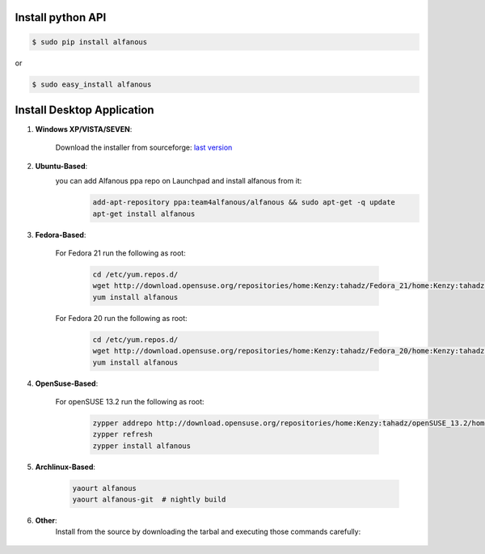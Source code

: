 ==================
Install python API
==================

.. code-block:: sh
    
    $ sudo pip install alfanous
    
or 

.. code-block:: sh
    
    $ sudo easy_install alfanous
    


===========================
Install Desktop Application
===========================

#. **Windows XP/VISTA/SEVEN**: 

	Download the installer from sourceforge: `last version <https://sourceforge.net/projects/alfanous/files/latest/download?source=files>`_

#. **Ubuntu-Based**:  
	you can add Alfanous ppa repo on Launchpad and install alfanous from it:
	  .. code-block:: sh
	
	        add-apt-repository ppa:team4alfanous/alfanous && sudo apt-get -q update
	        apt-get install alfanous

#. **Fedora-Based**: 

	For Fedora 21 run the following as root:
	
	  .. code-block:: sh
	
		cd /etc/yum.repos.d/
		wget http://download.opensuse.org/repositories/home:Kenzy:tahadz/Fedora_21/home:Kenzy:tahadz.repo
		yum install alfanous
		
	For Fedora 20 run the following as root:
	
	  .. code-block:: sh
	  
		cd /etc/yum.repos.d/
		wget http://download.opensuse.org/repositories/home:Kenzy:tahadz/Fedora_20/home:Kenzy:tahadz.repo
		yum install alfanous


#. **OpenSuse-Based**: 

	For openSUSE 13.2 run the following as root:
	
	  .. code-block:: sh
	  
		zypper addrepo http://download.opensuse.org/repositories/home:Kenzy:tahadz/openSUSE_13.2/home:Kenzy:tahadz.repo
		zypper refresh
		zypper install alfanous

#. **Archlinux-Based**: 

	  .. code-block:: sh
		
		yaourt alfanous
		yaourt alfanous-git  # nightly build


#. **Other**: 
	Install from the source by downloading the tarbal and executing those commands carefully:
	  
	  .. code-block:: sh
		====> install build dependencies: pyparsing, pyside, epydoc, sphinx, Babel.
	        $ make build
	        $ sudo make install_api_no_arguments # to install the api and alfanous-console.
	        $ sudo make install_desktop_no_arguments # to install alfanous-desktop.



